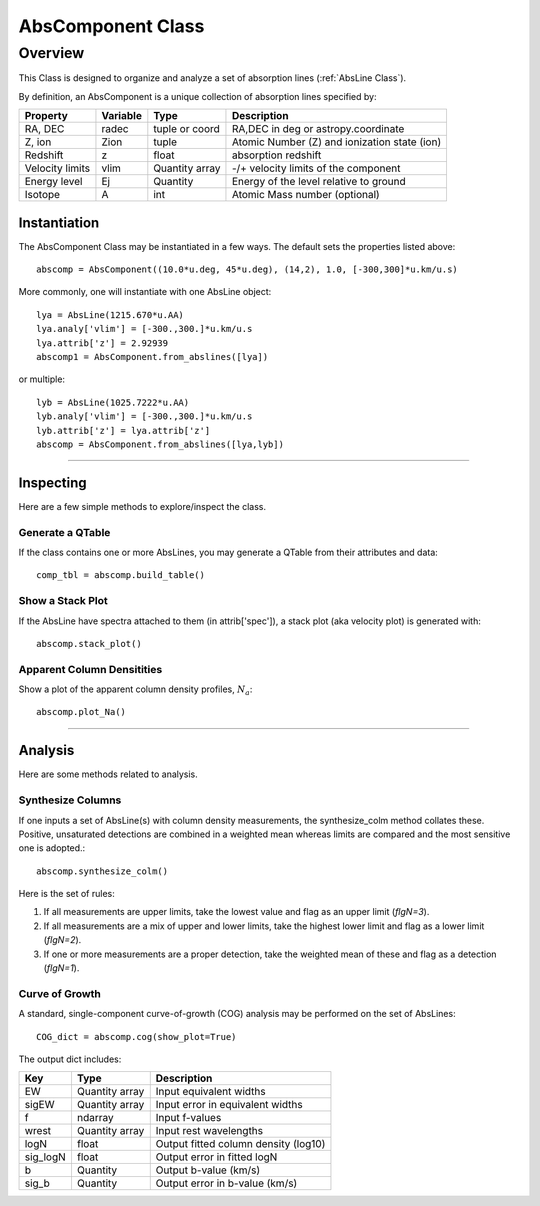 .. highlight:: rest

******************
AbsComponent Class
******************

.. index:: AbsComponent

Overview
========

This Class is designed to organize and analyze a set of
absorption lines (:ref:`AbsLine Class`).

By definition, an AbsComponent is a unique collection of
absorption lines specified by:

=============== ========   ============== ============================================
Property        Variable   Type           Description
=============== ========   ============== ============================================
RA, DEC         radec      tuple or coord RA,DEC in deg or astropy.coordinate
Z, ion          Zion       tuple          Atomic Number (Z) and ionization state (ion)
Redshift        z          float          absorption redshift
Velocity limits vlim       Quantity array -/+ velocity limits of the component
Energy level    Ej         Quantity       Energy of the level relative to ground
Isotope         A          int            Atomic Mass number (optional)
=============== ========   ============== ============================================


Instantiation
-------------

The AbsComponent Class may be instantiated in a few ways.
The default sets the properties listed above::

	abscomp = AbsComponent((10.0*u.deg, 45*u.deg), (14,2), 1.0, [-300,300]*u.km/u.s)

More commonly, one will instantiate with one AbsLine object::

    lya = AbsLine(1215.670*u.AA)
    lya.analy['vlim'] = [-300.,300.]*u.km/u.s
    lya.attrib['z'] = 2.92939
    abscomp1 = AbsComponent.from_abslines([lya])

or multiple::

    lyb = AbsLine(1025.7222*u.AA)
    lyb.analy['vlim'] = [-300.,300.]*u.km/u.s
    lyb.attrib['z'] = lya.attrib['z']
    abscomp = AbsComponent.from_abslines([lya,lyb])

::::

Inspecting
----------

Here are a few simple methods to explore/inspect the class.

Generate a QTable
+++++++++++++++++

If the class contains one or more AbsLines, you may generate a QTable
from their attributes and data::

    comp_tbl = abscomp.build_table()

Show a Stack Plot
+++++++++++++++++

If the AbsLine have spectra attached to them (in attrib['spec']),
a stack plot (aka velocity plot) is generated with::

    abscomp.stack_plot()

Apparent Column Densitities
+++++++++++++++++++++++++++

Show a plot of the apparent column density profiles, :math:`N_a`::

    abscomp.plot_Na()

::::

Analysis
--------

Here are some methods related to analysis.

Synthesize Columns
++++++++++++++++++

If one inputs a set of AbsLine(s) with column density measurements,
the synthesize_colm method collates these.  Positive, unsaturated detections
are combined in a weighted mean whereas limits are compared
and the most sensitive one is adopted.::

    abscomp.synthesize_colm()

Here is the set of rules:

1.  If all measurements are upper limits, take the lowest value and flag as an upper limit (*flgN=3*).
2.  If all measurements are a mix of upper and lower limits, take the highest lower limit and flag as a lower limit (*flgN=2*).
3.  If one or more measurements are a proper detection, take the weighted mean of these and flag as a detection (*flgN=1*).

Curve of Growth
+++++++++++++++

A standard, single-component curve-of-growth (COG) analysis may be
performed on the set of AbsLines::

    COG_dict = abscomp.cog(show_plot=True)

The output dict includes:

========== ============== =====================================
Key        Type           Description
========== ============== =====================================
EW         Quantity array Input equivalent widths
sigEW      Quantity array Input error in equivalent widths
f          ndarray        Input f-values
wrest      Quantity array Input rest wavelengths
logN       float          Output fitted column density (log10)
sig_logN   float          Output error in fitted logN
b          Quantity       Output b-value (km/s)
sig_b      Quantity       Output error in b-value (km/s)
========== ============== =====================================



